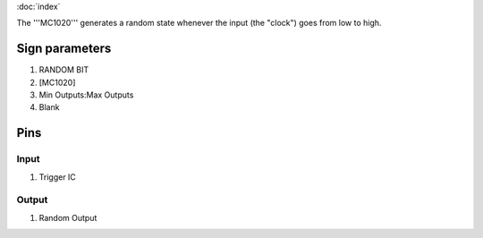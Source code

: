 :doc:`index`

The '''MC1020''' generates a random state whenever the input (the "clock") goes from low to high.

Sign parameters
===============

#. RANDOM BIT
#. [MC1020]
#. Min Outputs:Max Outputs
#. Blank

Pins
====

Input
-----

#. Trigger IC

Output
------

#. Random Output

